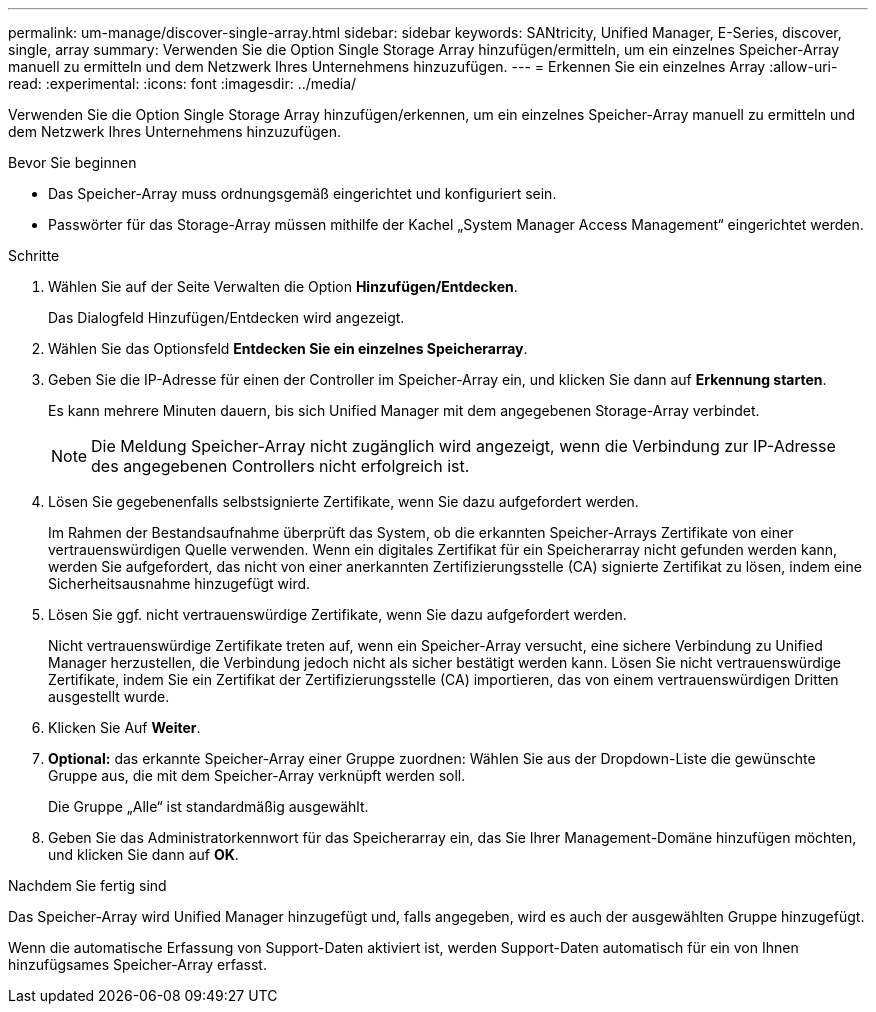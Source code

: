 ---
permalink: um-manage/discover-single-array.html 
sidebar: sidebar 
keywords: SANtricity, Unified Manager, E-Series, discover, single, array 
summary: Verwenden Sie die Option Single Storage Array hinzufügen/ermitteln, um ein einzelnes Speicher-Array manuell zu ermitteln und dem Netzwerk Ihres Unternehmens hinzuzufügen. 
---
= Erkennen Sie ein einzelnes Array
:allow-uri-read: 
:experimental: 
:icons: font
:imagesdir: ../media/


[role="lead"]
Verwenden Sie die Option Single Storage Array hinzufügen/erkennen, um ein einzelnes Speicher-Array manuell zu ermitteln und dem Netzwerk Ihres Unternehmens hinzuzufügen.

.Bevor Sie beginnen
* Das Speicher-Array muss ordnungsgemäß eingerichtet und konfiguriert sein.
* Passwörter für das Storage-Array müssen mithilfe der Kachel „System Manager Access Management“ eingerichtet werden.


.Schritte
. Wählen Sie auf der Seite Verwalten die Option *Hinzufügen/Entdecken*.
+
Das Dialogfeld Hinzufügen/Entdecken wird angezeigt.

. Wählen Sie das Optionsfeld *Entdecken Sie ein einzelnes Speicherarray*.
. Geben Sie die IP-Adresse für einen der Controller im Speicher-Array ein, und klicken Sie dann auf *Erkennung starten*.
+
Es kann mehrere Minuten dauern, bis sich Unified Manager mit dem angegebenen Storage-Array verbindet.

+
[NOTE]
====
Die Meldung Speicher-Array nicht zugänglich wird angezeigt, wenn die Verbindung zur IP-Adresse des angegebenen Controllers nicht erfolgreich ist.

====
. Lösen Sie gegebenenfalls selbstsignierte Zertifikate, wenn Sie dazu aufgefordert werden.
+
Im Rahmen der Bestandsaufnahme überprüft das System, ob die erkannten Speicher-Arrays Zertifikate von einer vertrauenswürdigen Quelle verwenden. Wenn ein digitales Zertifikat für ein Speicherarray nicht gefunden werden kann, werden Sie aufgefordert, das nicht von einer anerkannten Zertifizierungsstelle (CA) signierte Zertifikat zu lösen, indem eine Sicherheitsausnahme hinzugefügt wird.

. Lösen Sie ggf. nicht vertrauenswürdige Zertifikate, wenn Sie dazu aufgefordert werden.
+
Nicht vertrauenswürdige Zertifikate treten auf, wenn ein Speicher-Array versucht, eine sichere Verbindung zu Unified Manager herzustellen, die Verbindung jedoch nicht als sicher bestätigt werden kann. Lösen Sie nicht vertrauenswürdige Zertifikate, indem Sie ein Zertifikat der Zertifizierungsstelle (CA) importieren, das von einem vertrauenswürdigen Dritten ausgestellt wurde.

. Klicken Sie Auf *Weiter*.
. *Optional:* das erkannte Speicher-Array einer Gruppe zuordnen: Wählen Sie aus der Dropdown-Liste die gewünschte Gruppe aus, die mit dem Speicher-Array verknüpft werden soll.
+
Die Gruppe „Alle“ ist standardmäßig ausgewählt.

. Geben Sie das Administratorkennwort für das Speicherarray ein, das Sie Ihrer Management-Domäne hinzufügen möchten, und klicken Sie dann auf *OK*.


.Nachdem Sie fertig sind
Das Speicher-Array wird Unified Manager hinzugefügt und, falls angegeben, wird es auch der ausgewählten Gruppe hinzugefügt.

Wenn die automatische Erfassung von Support-Daten aktiviert ist, werden Support-Daten automatisch für ein von Ihnen hinzufügsames Speicher-Array erfasst.
